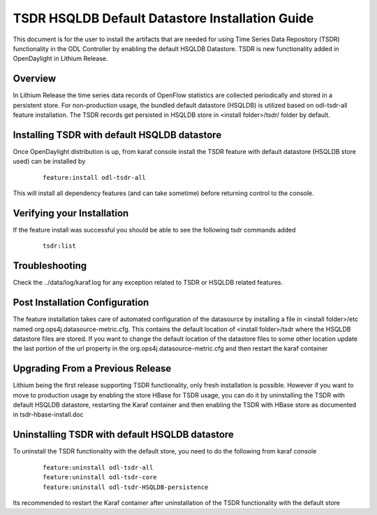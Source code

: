 .. _tsdr-hsqldb-install-guide:

TSDR HSQLDB Default Datastore Installation Guide
================================================

This document is for the user to install the artifacts that are needed
for using Time Series Data Repository (TSDR) functionality in the ODL Controller by enabling the default HSQLDB Datastore. TSDR is new functionality added in OpenDaylight in Lithium Release.

Overview
--------

In Lithium Release the time series data records of OpenFlow statistics are collected periodically and stored in a persistent store. For non-production usage, the bundled default datastore (HSQLDB) is utilized based on odl-tsdr-all feature installation. The TSDR records get persisted in HSQLDB store in <install folder>/tsdr/ folder by default.

Installing TSDR with default HSQLDB datastore
---------------------------------------------

Once OpenDaylight distribution is up, from karaf console install the TSDR feature with default datastore (HSQLDB store used) can be installed by 

    ::

        feature:install odl-tsdr-all


This will install all dependency features (and can take sometime) before returning control to the console.

Verifying your Installation
---------------------------

If the feature install was successful you should be able to see the following tsdr commands added

    ::

        tsdr:list


Troubleshooting
---------------

Check the ../data/log/karaf.log for any exception related to TSDR or HSQLDB related features.

Post Installation Configuration
-------------------------------

The feature installation takes care of automated configuration of the datasource by installing a file in <install folder>/etc named org.ops4j.datasource-metric.cfg. This contains the default location of <install folder>/tsdr where the HSQLDB datastore files are stored. If you want to change the default location of the datastore files to some other location update the last portion of the url property in the org.ops4j.datasource-metric.cfg and then restart the karaf container 

Upgrading From a Previous Release
---------------------------------

Lithium being the first release supporting TSDR functionality, only fresh installation is possible. However if you want to move to production usage by enabling the store HBase for TSDR usage, you can do it by uninstalling the TSDR with default HSQLDB datastore, restarting the Karaf container and then enabling the TSDR with HBase store as documented in tsdr-hbase-install.doc  

Uninstalling TSDR with default HSQLDB datastore
-----------------------------------------------

To uninstall the TSDR functionality with the default store, you need to do the following from karaf console

    ::

        feature:uninstall odl-tsdr-all
        feature:uninstall odl-tsdr-core
        feature:uninstall odl-tsdr-HSQLDB-persistence


Its recommended to restart the Karaf container after uninstallation of the TSDR functionality with the default store

